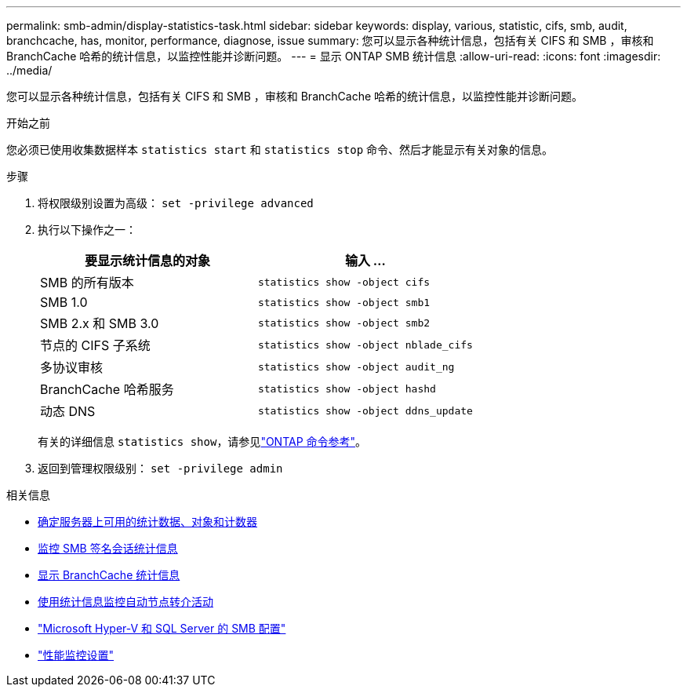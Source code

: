 ---
permalink: smb-admin/display-statistics-task.html 
sidebar: sidebar 
keywords: display, various, statistic, cifs, smb, audit, branchcache, has, monitor, performance, diagnose, issue 
summary: 您可以显示各种统计信息，包括有关 CIFS 和 SMB ，审核和 BranchCache 哈希的统计信息，以监控性能并诊断问题。 
---
= 显示 ONTAP SMB 统计信息
:allow-uri-read: 
:icons: font
:imagesdir: ../media/


[role="lead"]
您可以显示各种统计信息，包括有关 CIFS 和 SMB ，审核和 BranchCache 哈希的统计信息，以监控性能并诊断问题。

.开始之前
您必须已使用收集数据样本 `statistics start` 和 `statistics stop` 命令、然后才能显示有关对象的信息。

.步骤
. 将权限级别设置为高级： `set -privilege advanced`
. 执行以下操作之一：
+
|===
| 要显示统计信息的对象 | 输入 ... 


 a| 
SMB 的所有版本
 a| 
`statistics show -object cifs`



 a| 
SMB 1.0
 a| 
`statistics show -object smb1`



 a| 
SMB 2.x 和 SMB 3.0
 a| 
`statistics show -object smb2`



 a| 
节点的 CIFS 子系统
 a| 
`statistics show -object nblade_cifs`



 a| 
多协议审核
 a| 
`statistics show -object audit_ng`



 a| 
BranchCache 哈希服务
 a| 
`statistics show -object hashd`



 a| 
动态 DNS
 a| 
`statistics show -object ddns_update`

|===
+
有关的详细信息 `statistics show`，请参见link:https://docs.netapp.com/us-en/ontap-cli/statistics-show.html["ONTAP 命令参考"^]。

. 返回到管理权限级别： `set -privilege admin`


.相关信息
* xref:determine-statistics-objects-counters-available-task.adoc[确定服务器上可用的统计数据、对象和计数器]
* xref:monitor-signed-session-statistics-task.adoc[监控 SMB 签名会话统计信息]
* xref:display-branchcache-statistics-task.adoc[显示 BranchCache 统计信息]
* xref:statistics-monitor-automatic-node-referral-task.adoc[使用统计信息监控自动节点转介活动]
* link:../smb-hyper-v-sql/index.html["Microsoft Hyper-V 和 SQL Server 的 SMB 配置"]
* link:../performance-config/index.html["性能监控设置"]

